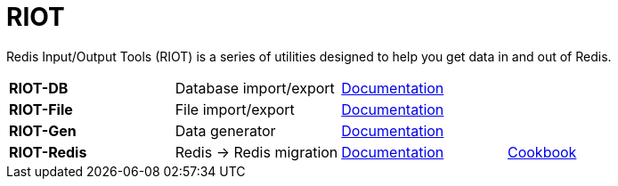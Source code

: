 = RIOT

Redis Input/Output Tools (RIOT) is a series of utilities designed to help you get data in and out of Redis.

|===

|*RIOT-DB*    |Database import/export|link:riot-db/index.html[Documentation]    |

|*RIOT-File*  |File import/export|link:riot-file/index.html[Documentation]  |

|*RIOT-Gen*   |Data generator|link:riot-gen/index.html[Documentation]   |

|*RIOT-Redis* |Redis -> Redis migration|link:riot-redis/index.html[Documentation] | link:riot-redis/cookbook.html[Cookbook]

|===